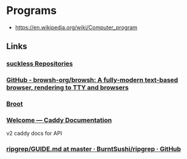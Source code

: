 * Programs
:PROPERTIES:
:ID: 279e2f53-ca83-44f4-b679-165fd8aabd24
:END:
- https://en.wikipedia.org/wiki/Computer_program
** Links
*** [[https://git.suckless.org/][suckless Repositories]]
	 :PROPERTIES:
	 :CREATED:  [2020-07-18 Sat]
	 :END:		
*** [[https://github.com/browsh-org/browsh][GitHub - browsh-org/browsh: A fully-modern text-based browser, rendering to TTY and browsers]]
	 :PROPERTIES:
	 :CREATED:  [2020-07-18 Sat]
	 :END:
*** [[https://dystroy.org/broot/][Broot]]
	 :PROPERTIES:
	 :CREATED:  [2020-07-18 Sat]
	 :END:
*** [[https://caddyserver.com/docs/][Welcome — Caddy Documentation]]
	 :PROPERTIES:
	 :CREATED:  [2020-06-28 Sun]
	 :END:
	 v2 caddy docs for API
*** [[https://github.com/BurntSushi/ripgrep/blob/master/GUIDE.md][ripgrep/GUIDE.md at master · BurntSushi/ripgrep · GitHub]]
	 :PROPERTIES:
	 :CREATED:  [2020-06-26 Fri]
	 :END:
